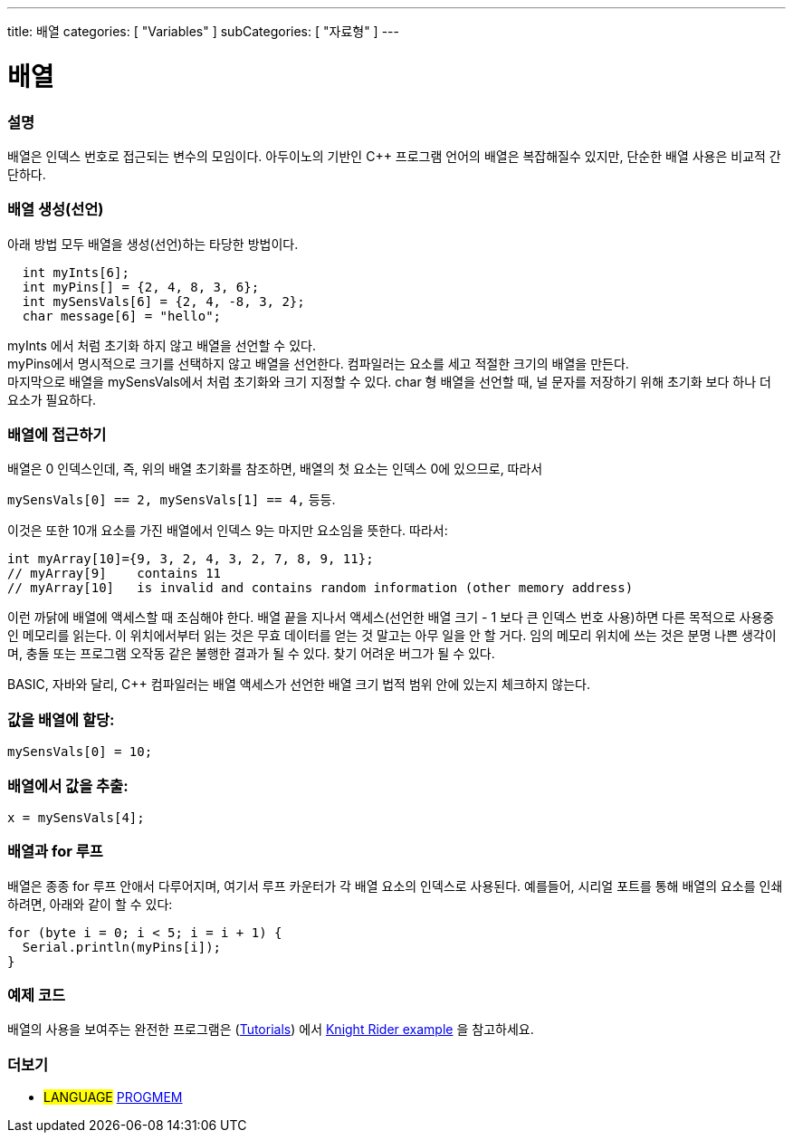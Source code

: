 ---
title: 배열
categories: [ "Variables" ]
subCategories: [ "자료형" ]
---





= 배열


// OVERVIEW SECTION STARTS
[#overview]
--

[float]
=== 설명
배열은 인덱스 번호로 접근되는 변수의 모임이다.
아두이노의 기반인 C++ 프로그램 언어의 배열은 복잡해질수 있지만, 단순한 배열 사용은 비교적 간단하다.

[float]
=== 배열 생성(선언)
아래 방법 모두 배열을 생성(선언)하는 타당한 방법이다.
[source,arduino]
----
  int myInts[6];
  int myPins[] = {2, 4, 8, 3, 6};
  int mySensVals[6] = {2, 4, -8, 3, 2};
  char message[6] = "hello";
----
myInts 에서 처럼 초기화 하지 않고 배열을 선언할 수 있다.
{empty} +
myPins에서 명시적으로 크기를 선택하지 않고 배열을 선언한다. 컴파일러는 요소를 세고 적절한 크기의 배열을 만든다.
{empty} +
마지막으로 배열을 mySensVals에서 처럼 초기화와 크기 지정할 수 있다. char 형 배열을 선언할 때, 널 문자를 저장하기 위해 초기화 보다 하나 더 요소가 필요하다.
[%hardbreaks]

[float]
=== 배열에 접근하기
배열은 0 인덱스인데, 즉, 위의 배열 초기화를 참조하면, 배열의 첫 요소는 인덱스 0에 있으므로, 따라서

`mySensVals[0] == 2, mySensVals[1] == 4,` 등등.

이것은 또한 10개 요소를 가진 배열에서 인덱스 9는 마지만 요소임을 뜻한다. 따라서:

[source,arduino]
----
int myArray[10]={9, 3, 2, 4, 3, 2, 7, 8, 9, 11};
// myArray[9]    contains 11
// myArray[10]   is invalid and contains random information (other memory address)
----

이런 까닭에 배열에 액세스할 때 조심해야 한다. 배열 끝을 지나서 액세스(선언한 배열 크기 - 1 보다 큰 인덱스 번호 사용)하면 다른 목적으로 사용중인 메모리를 읽는다. 이 위치에서부터 읽는 것은 무효 데이터를 얻는 것 말고는 아무 일을 안 할 거다. 임의 메모리 위치에 쓰는 것은 분명 나쁜 생각이며, 충돌 또는 프로그램 오작동 같은 불행한 결과가 될 수 있다. 찾기 어려운 버그가 될 수 있다.
[%hardbreaks]
BASIC, 자바와 달리, C++ 컴파일러는 배열 액세스가 선언한 배열 크기 법적 범위 안에 있는지 체크하지 않는다.
[%hardbreaks]

[float]
=== 값을 배열에 할당:
`mySensVals[0] = 10;`
[%hardbreaks]

[float]
=== 배열에서 값을 추출:
`x = mySensVals[4];`
[%hardbreaks]

[float]
=== 배열과 for 루프
배열은 종종 for 루프 안애서 다루어지며, 여기서 루프 카운터가 각 배열 요소의 인덱스로 사용된다. 예를들어, 시리얼 포트를 통해 배열의 요소를 인쇄하려면, 아래와 같이 할 수 있다:

[source,arduino]
----
for (byte i = 0; i < 5; i = i + 1) {
  Serial.println(myPins[i]);
}
----
[%hardbreaks]

--
// OVERVIEW SECTION ENDS


// HOW TO USE SECTION STARTS
[#howtouse]
--

[float]
=== 예제 코드
배열의 사용을 보여주는 완전한 프로그램은 (http://www.arduino.cc/en/Main/LearnArduino[Tutorials]) 에서 http://www.arduino.cc/en/Tutorial/KnightRider[Knight Rider example] 을 참고하세요.

--
// HOW TO USE SECTION ENDS


// SEE ALSO SECTION STARTS
[#see_also]
--

[float]
=== 더보기
[role="language"]
* #LANGUAGE# link:../../utilities/progmem[PROGMEM]


--
// SEE ALSO SECTION ENDS
